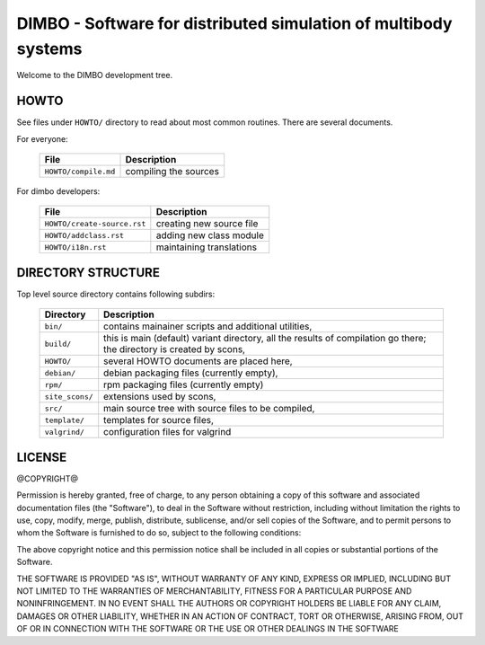 DIMBO - Software for distributed simulation of multibody systems
================================================================

Welcome to the DIMBO development tree.

HOWTO
-----

See files under ``HOWTO/`` directory to read about most common routines. There
are several documents.

For everyone:

 ==================================== =========================================== 
             File                              Description                        
 ==================================== =========================================== 
  ``HOWTO/compile.md``                 compiling the sources                      
 ==================================== =========================================== 

For dimbo developers:

 ==================================== =========================================== 
             File                              Description                        
 ==================================== =========================================== 
  ``HOWTO/create-source.rst``          creating new source file                   
 ------------------------------------ ------------------------------------------- 
  ``HOWTO/addclass.rst``               adding new class module                    
 ------------------------------------ ------------------------------------------- 
  ``HOWTO/i18n.rst``                   maintaining translations                   
 ==================================== =========================================== 


DIRECTORY STRUCTURE
-------------------

Top level source directory contains following subdirs:

 ================= ==============================================================
     Directory      Description
 ================= ==============================================================
  ``bin/``          contains mainainer scripts and additional utilities,
 ----------------- --------------------------------------------------------------
  ``build/``        this is main (default) variant directory, all the results of
                    compilation go there; the directory is created by scons,
 ----------------- --------------------------------------------------------------
  ``HOWTO/``        several HOWTO documents are placed here,
 ----------------- --------------------------------------------------------------
  ``debian/``       debian packaging files (currently empty),
 ----------------- --------------------------------------------------------------
  ``rpm/``          rpm packaging files (currently empty)
 ----------------- --------------------------------------------------------------
  ``site_scons/``   extensions used by scons,
 ----------------- --------------------------------------------------------------
  ``src/``          main source tree with source files to be compiled,
 ----------------- --------------------------------------------------------------
  ``template/``     templates for source files,
 ----------------- --------------------------------------------------------------
  ``valgrind/``     configuration files for valgrind
 ================= ==============================================================

LICENSE
-------

@COPYRIGHT@

Permission is hereby granted, free of charge, to any person obtaining a copy
of this software and associated documentation files (the "Software"), to deal
in the Software without restriction, including without limitation the rights
to use, copy, modify, merge, publish, distribute, sublicense, and/or sell
copies of the Software, and to permit persons to whom the Software is
furnished to do so, subject to the following conditions:

The above copyright notice and this permission notice shall be included in all
copies or substantial portions of the Software.

THE SOFTWARE IS PROVIDED "AS IS", WITHOUT WARRANTY OF ANY KIND, EXPRESS OR
IMPLIED, INCLUDING BUT NOT LIMITED TO THE WARRANTIES OF MERCHANTABILITY,
FITNESS FOR A PARTICULAR PURPOSE AND NONINFRINGEMENT. IN NO EVENT SHALL THE
AUTHORS OR COPYRIGHT HOLDERS BE LIABLE FOR ANY CLAIM, DAMAGES OR OTHER
LIABILITY, WHETHER IN AN ACTION OF CONTRACT, TORT OR OTHERWISE, ARISING FROM,
OUT OF OR IN CONNECTION WITH THE SOFTWARE OR THE USE OR OTHER DEALINGS IN THE
SOFTWARE

.. <!--- vim: set expandtab tabstop=2 shiftwidth=2 syntax=rst: -->
